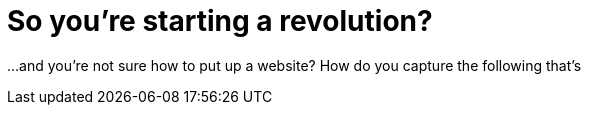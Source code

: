 = So you're starting a revolution?
:hp-tags: Activist

...and you're not sure how to put up a website? How do you capture the following that's 
